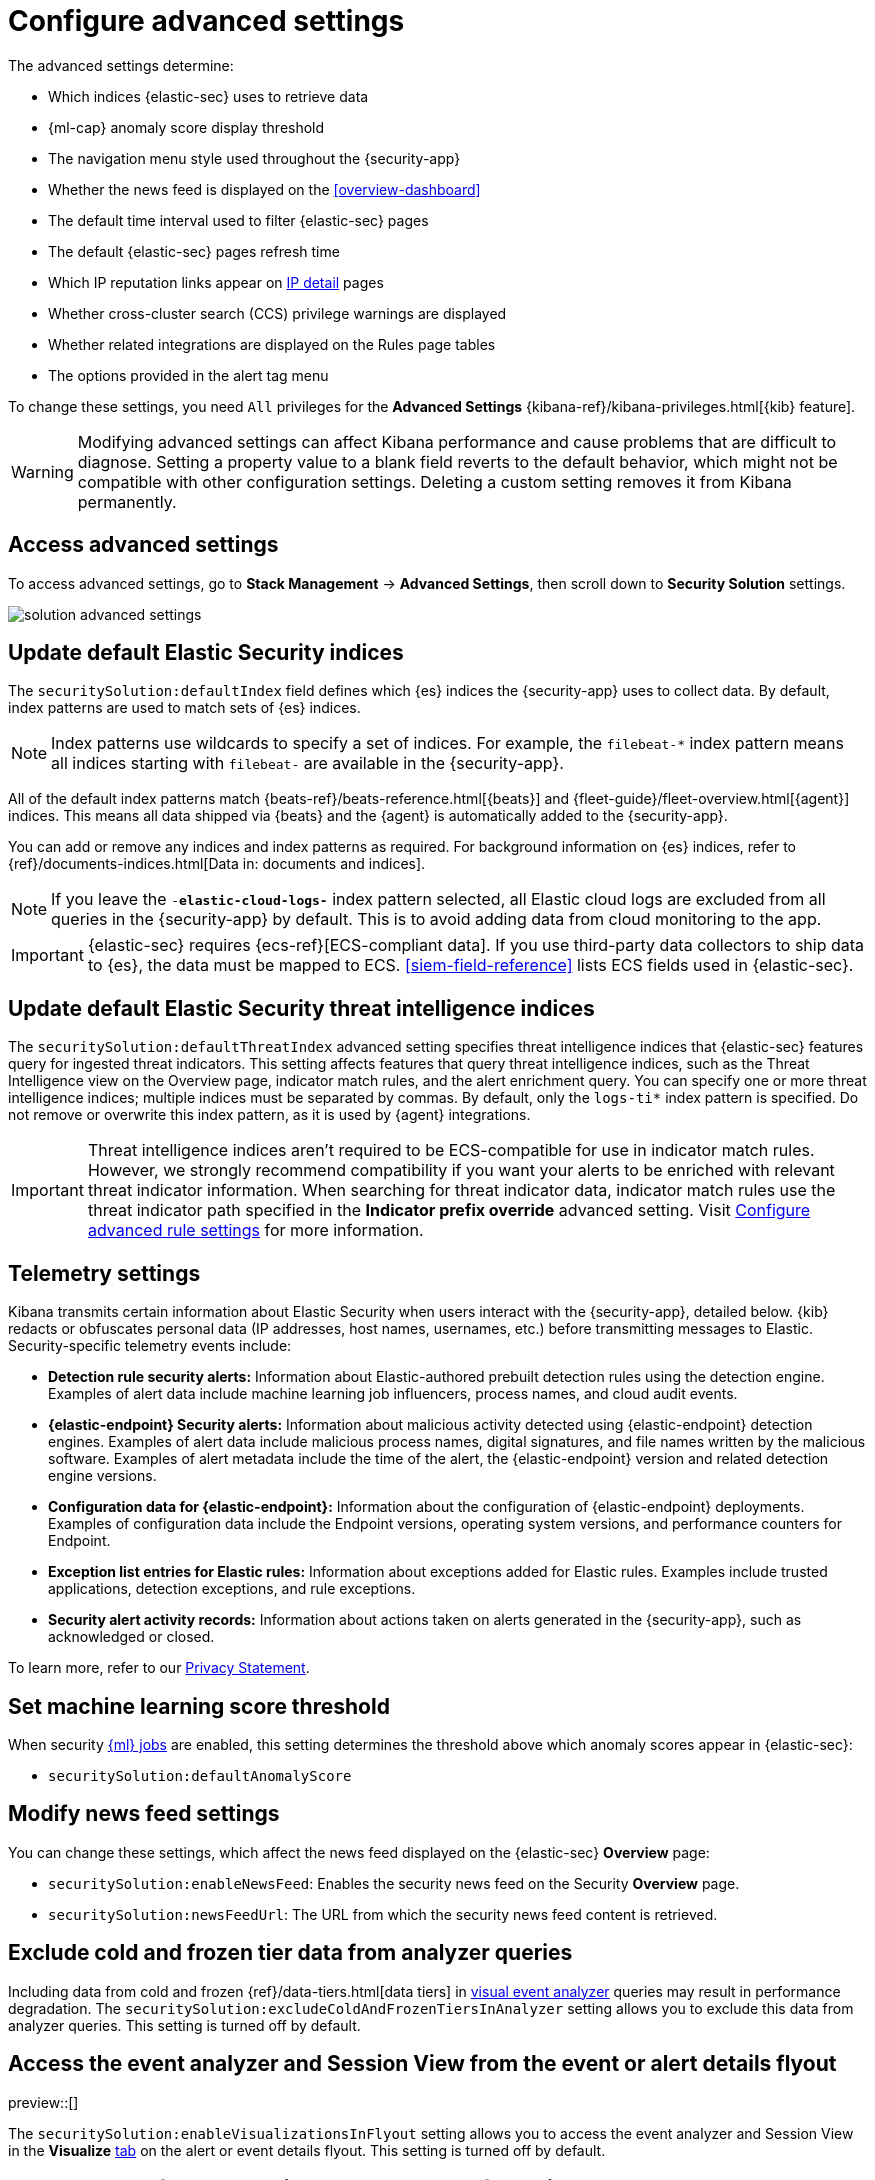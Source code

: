 [[advanced-settings]]
= Configure advanced settings

:frontmatter-description: Update advanced Security settings.
:frontmatter-tags-products: [security]
:frontmatter-tags-content-type: [reference]
:frontmatter-tags-user-goals: [manage]

The advanced settings determine:

* Which indices {elastic-sec} uses to retrieve data
* {ml-cap} anomaly score display threshold
* The navigation menu style used throughout the {security-app}
* Whether the news feed is displayed on the <<overview-dashboard>>
* The default time interval used to filter {elastic-sec} pages
* The default {elastic-sec} pages refresh time
* Which IP reputation links appear on <<network-page-overview, IP detail>>
pages
* Whether cross-cluster search (CCS) privilege warnings are displayed
* Whether related integrations are displayed on the Rules page tables
* The options provided in the alert tag menu  

To change these settings, you need `All` privileges for the *Advanced Settings* {kibana-ref}/kibana-privileges.html[{kib} feature].

WARNING: Modifying advanced settings can affect Kibana performance and cause
problems that are difficult to diagnose. Setting a property value to a blank
field reverts to the default behavior, which might not be compatible with other
configuration settings. Deleting a custom setting removes it from Kibana
permanently.

[discrete]
== Access advanced settings

To access advanced settings, go to *Stack Management* -> *Advanced Settings*, then scroll down to *Security Solution* settings.

[role="screenshot"]
image::images/solution-advanced-settings.png[]

[discrete]
[[update-sec-indices]]
== Update default Elastic Security indices

The `securitySolution:defaultIndex` field defines which {es} indices the
{security-app} uses to collect data. By default, index patterns are used to
match sets of {es} indices.

NOTE: Index patterns use wildcards to specify a set of indices. For example, the
`filebeat-*` index pattern means all indices starting with `filebeat-` are
available in the {security-app}.

All of the default index patterns match {beats-ref}/beats-reference.html[{beats}] and
{fleet-guide}/fleet-overview.html[{agent}] indices. This means all
data shipped via {beats} and the {agent} is automatically added to the
{security-app}.

You can add or remove any indices and index patterns as required. For background information on {es} indices, refer to {ref}/documents-indices.html[Data in: documents and indices].

NOTE: If you leave the `-*elastic-cloud-logs-*` index pattern selected, all Elastic cloud logs are excluded from all queries in the {security-app} by default. This is to avoid adding data from cloud monitoring to the app.

IMPORTANT: {elastic-sec} requires {ecs-ref}[ECS-compliant data]. If you use third-party data
collectors to ship data to {es}, the data must be mapped to ECS.
<<siem-field-reference>> lists ECS fields used in {elastic-sec}.

[discrete]
[[update-threat-intel-indices]]
== Update default Elastic Security threat intelligence indices

The `securitySolution:defaultThreatIndex` advanced setting specifies threat intelligence indices that {elastic-sec} features query for ingested threat indicators. This setting affects features that query threat intelligence indices, such as the Threat Intelligence view on the Overview page, indicator match rules, and the alert enrichment query. You can specify one or more threat intelligence indices; multiple indices must be separated by commas. By default, only the `logs-ti*` index pattern is specified. Do not remove or overwrite this index pattern, as it is used by {agent} integrations.

IMPORTANT: Threat intelligence indices aren't required to be ECS-compatible for use in indicator match rules. However, we strongly recommend compatibility if you want your alerts to be enriched with relevant threat indicator information. When searching for threat indicator data, indicator match rules use the threat indicator path specified in the *Indicator prefix override* advanced setting. Visit <<rule-ui-advanced-params, Configure advanced rule settings>> for more information.

[discrete]
[[telemetry-settings]]
== Telemetry settings

Kibana transmits certain information about Elastic Security when users interact with the {security-app}, detailed below. {kib} redacts or obfuscates personal data (IP addresses, host names, usernames, etc.) before transmitting messages to Elastic. Security-specific telemetry events include:

* *Detection rule security alerts:* Information about Elastic-authored prebuilt detection rules using the detection engine. Examples of alert data include machine learning job influencers, process names, and cloud audit events.
* *{elastic-endpoint} Security alerts:* Information about malicious activity detected using {elastic-endpoint} detection engines. Examples of alert data include malicious process names, digital signatures, and file names written by the malicious software. Examples of alert metadata include the time of the alert, the {elastic-endpoint} version and related detection engine versions.
* *Configuration data for {elastic-endpoint}:* Information about the configuration of {elastic-endpoint} deployments. Examples of configuration data include the Endpoint versions, operating system versions, and performance counters for Endpoint.
* *Exception list entries for Elastic rules:* Information about exceptions added for Elastic rules. Examples include trusted applications, detection exceptions, and rule exceptions.
* *Security alert activity records:* Information about actions taken on alerts generated in the {security-app}, such as acknowledged or closed.

To learn more, refer to our https://www.elastic.co/legal/privacy-statement[Privacy Statement].

[discrete]
== Set machine learning score threshold

When security <<machine-learning, {ml} jobs>> are enabled, this setting
determines the threshold above which anomaly scores appear in {elastic-sec}:

* `securitySolution:defaultAnomalyScore`

[discrete]
== Modify news feed settings

You can change these settings, which affect the news feed displayed on the
{elastic-sec} *Overview* page:

* `securitySolution:enableNewsFeed`: Enables the security news feed on the
Security *Overview* page.
* `securitySolution:newsFeedUrl`: The URL from which the security news feed content is
retrieved.

[discrete]
[[exclude-cold-frozen-tiers]]
== Exclude cold and frozen tier data from analyzer queries

Including data from cold and frozen {ref}/data-tiers.html[data tiers] in <<visual-event-analyzer, visual event analyzer>> queries may result in performance degradation. The `securitySolution:excludeColdAndFrozenTiersInAnalyzer` setting allows you to exclude this data from analyzer queries. This setting is turned off by default.

[discrete]
[[visualizations-in-flyout]]
== Access the event analyzer and Session View from the event or alert details flyout

preview::[]

The `securitySolution:enableVisualizationsInFlyout` setting allows you to access the event analyzer and Session View in the **Visualize** <<expanded-visualizations-view,tab>> on the alert or event details flyout. This setting is turned off by default. 

[discrete]
== Change the default search interval and data refresh time

These settings determine the default time interval and refresh rate {elastic-sec}
pages use to display data when you open the app:

* `securitySolution:timeDefaults`: Default time interval
* `securitySolution:refreshIntervalDefaults`: Default refresh rate

NOTE: Refer to {ref}/common-options.html[Date Math] for information about the
syntax. The UI {kibana-ref}/set-time-filter.html[time filter] overrides the
default values.

[discrete]
[[ip-reputation-links]]
== Display reputation links on IP detail pages

On IP details pages (*Security* -> *Network* -> IP address), links to
external sites for verifying the IP address's reputation are displayed. By
default, links to these sites are listed: https://talosintelligence.com/[TALOS]
and https://www.virustotal.com/[VIRUSTOTAL].

The `securitySolution:ipReputationLinks` field determines which IP reputation
sites are listed. To modify the listed sites, edit the field's JSON array. These
fields must be defined in each array element:

* `name`: The link's UI display name.
* `url_template`: The link's URL. It can include `{{ip}}`, which is placeholder
for the IP address you are viewing on the *IP detail* page.

*Example*

Adds a link to \https://www.dnschecker.org on *IP detail* pages:

[source,json]
--------------------------------------------------
[
  { "name": "virustotal.com", "url_template": "https://www.virustotal.com/gui/search/{{ip}}" },
  { "name": "dnschecker.org", "url_template": "https://www.dnschecker.org/ip-location.php?ip={{ip}}" },
  { "name": "talosIntelligence.com", "url_template": "https://talosintelligence.com/reputation_center/lookup?search={{ip}}" }
]
--------------------------------------------------

[discrete]
[[enable-ccs-warning]]
== Configure cross-cluster search privilege warnings

Each time a detection rule runs using a remote cross-cluster search (CCS) index pattern, it will return a warning saying that the rule may not have the required `read` privileges to the remote index. Because privileges cannot be checked across remote indices, this warning displays even when the rule actually does have `read` privileges to the remote index.

If you've ensured that your detection rules have the required privileges across your remote indices, you can use the `securitySolution:enableCcsWarning` setting to disable this warning and reduce noise.

[discrete]
[[show-related-integrations]]
== Show/hide related integrations in Rules page tables

By default, Elastic prebuilt rules in the *Rules* and *Rule Monitoring* tables include a badge showing how many related integrations have been installed. Turn off `securitySolution:showRelatedIntegrations` to hide this in the rules tables (related integrations will still appear on rule details pages).

[discrete]
[[manage-alert-tags]]
== Manage alert tag options

The `securitySolution:alertTags` field determines which options display in the alert tag menu. The default alert tag options are `Duplicate`, `False Positive`, and `Further investigation required`. You can update the alert tag menu by editing these options or adding more. To learn more about using alert tags, refer to <<apply-alert-tags>>.

[discrete]
[[max-notes-alerts-events]]
== Set the maximum notes limit for alerts and events 

The `securitySolution:maxUnassociatedNotes` field determines the maximum number of <<add-manage-notes,notes>> that you can attach to alerts and events. The maximum limit and default value is 1000. 

[discrete]
[[exclude-cold-frozen-data-rule-executions]]
== Exclude cold and frozen data from all rules 

To ensure rules exclude query results from cold and frozen tiers when executing, specify cold and frozen {ref}/data-tiers.html[data tiers] in the `excludedDataTiersForRuleExecution` field. Multiple data tiers must be separated by commas, for example: `data_frozen`, `data_cold`. This setting is turned off by default; turning it on can improve rule performance and reduce execution time. 

This setting does not apply to {ml} rules. 

[TIP]
====

This setting applies to all rules in a {kib} space. To only exclude cold and frozen data from specific rules, add a <<exclude-cold-frozen-data-individual-rules,Query DSL filter>> to the rules you want affected. 

====

IMPORTANT: When the `excludedDataTiersForRuleExecution` advanced setting is enabled, indicator match, event correlation, and {esql} rules might fail if a frozen or cold shard that matches the rule's specified index pattern is unavailable during rule executions. The best path forward continues to be modifying the index patterns to only use hot tier data.